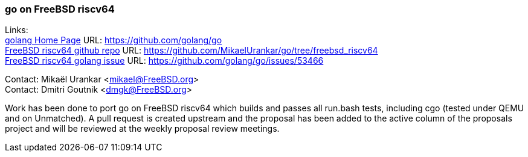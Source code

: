 === go on FreeBSD riscv64

Links: +
link:https://github.com/golang/go[golang Home Page] URL: link:https://github.com/golang/go[https://github.com/golang/go] +
link:https://github.com/MikaelUrankar/go/tree/freebsd_riscv64[FreeBSD riscv64 github repo] URL: link:https://github.com/MikaelUrankar/go/tree/freebsd_riscv64[https://github.com/MikaelUrankar/go/tree/freebsd_riscv64] +
link:https://github.com/golang/go/issues/53466[FreeBSD riscv64 golang issue] URL: link:https://github.com/golang/go/issues/53466[https://github.com/golang/go/issues/53466]

Contact: Mikaël Urankar <mikael@FreeBSD.org> +
Contact: Dmitri Goutnik <dmgk@FreeBSD.org>

Work has been done to port go on FreeBSD riscv64 which builds and passes all run.bash tests, including cgo (tested under QEMU and on Unmatched).
A pull request is created upstream and the proposal has been added to the active column of the proposals project and will be reviewed at the weekly proposal review meetings.
